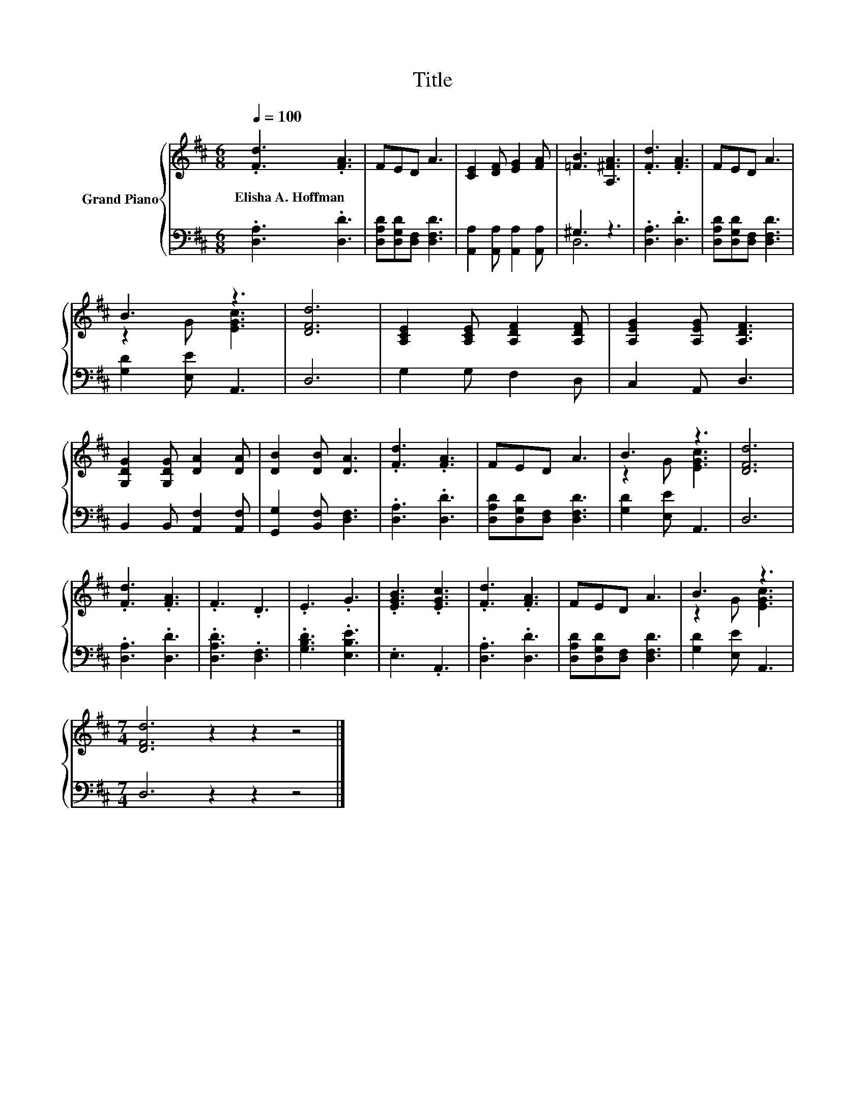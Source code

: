 X:1
T:Title
%%score { ( 1 4 ) | ( 2 3 ) }
L:1/8
Q:1/4=100
M:6/8
K:D
V:1 treble nm="Grand Piano"
V:4 treble 
V:2 bass 
V:3 bass 
V:1
 .[Fd]3 .[FA]3 | FED A3 | [CE]2 [DF] [EG]2 [FA] | [=FB]3 [A,^FA]3 | .[Fd]3 .[FA]3 | FED A3 | %6
w: Elisha~A.~Hoffman *||||||
 B3 z3 | [DFd]6 | [A,CE]2 [A,CE] [A,DF]2 [A,DF] | [A,EG]2 [A,EG] [A,DF]3 | %10
w: ||||
 [G,DG]2 [G,DG] [DA]2 [DA] | [DB]2 [DB] [DA]3 | .[Fd]3 .[FA]3 | FED A3 | B3 z3 | [DFd]6 | %16
w: ||||||
 .[Fd]3 .[FA]3 | .F3 .D3 | .E3 .G3 | .[EGB]3 .[EGc]3 | .[Fd]3 .[FA]3 | FED A3 | B3 z3 | %23
w: |||||||
[M:7/4] [DFd]6 z2 z2 z4 |] %24
w: |
V:2
 .[D,A,]3 .[D,D]3 | [D,A,D][D,G,D][D,F,] [D,F,D]3 | [A,,A,]2 [A,,A,] [A,,A,]2 [A,,A,] | ^G,3 z3 | %4
 .[D,A,]3 .[D,D]3 | [D,A,D][D,G,D][D,F,] [D,F,D]3 | [G,D]2 [E,E] A,,3 | D,6 | G,2 G, F,2 D, | %9
 C,2 A,, D,3 | B,,2 B,, [A,,F,]2 [A,,F,] | [G,,G,]2 [B,,F,] [D,F,]3 | .[D,A,]3 .[D,D]3 | %13
 [D,A,D][D,G,D][D,F,] [D,F,D]3 | [G,D]2 [E,E] A,,3 | D,6 | .[D,A,]3 .[D,D]3 | .[D,A,D]3 .[D,F,]3 | %18
 .[G,B,D]3 .[E,B,E]3 | .E,3 .A,,3 | .[D,A,]3 .[D,D]3 | [D,A,D][D,G,D][D,F,] [D,F,D]3 | %22
 [G,D]2 [E,E] A,,3 |[M:7/4] D,6 z2 z2 z4 |] %24
V:3
 x6 | x6 | x6 | D,6 | x6 | x6 | x6 | x6 | x6 | x6 | x6 | x6 | x6 | x6 | x6 | x6 | x6 | x6 | x6 | %19
 x6 | x6 | x6 | x6 |[M:7/4] x14 |] %24
V:4
 x6 | x6 | x6 | x6 | x6 | x6 | z2 G [EGc]3 | x6 | x6 | x6 | x6 | x6 | x6 | x6 | z2 G [EGc]3 | x6 | %16
 x6 | x6 | x6 | x6 | x6 | x6 | z2 G [EGc]3 |[M:7/4] x14 |] %24

